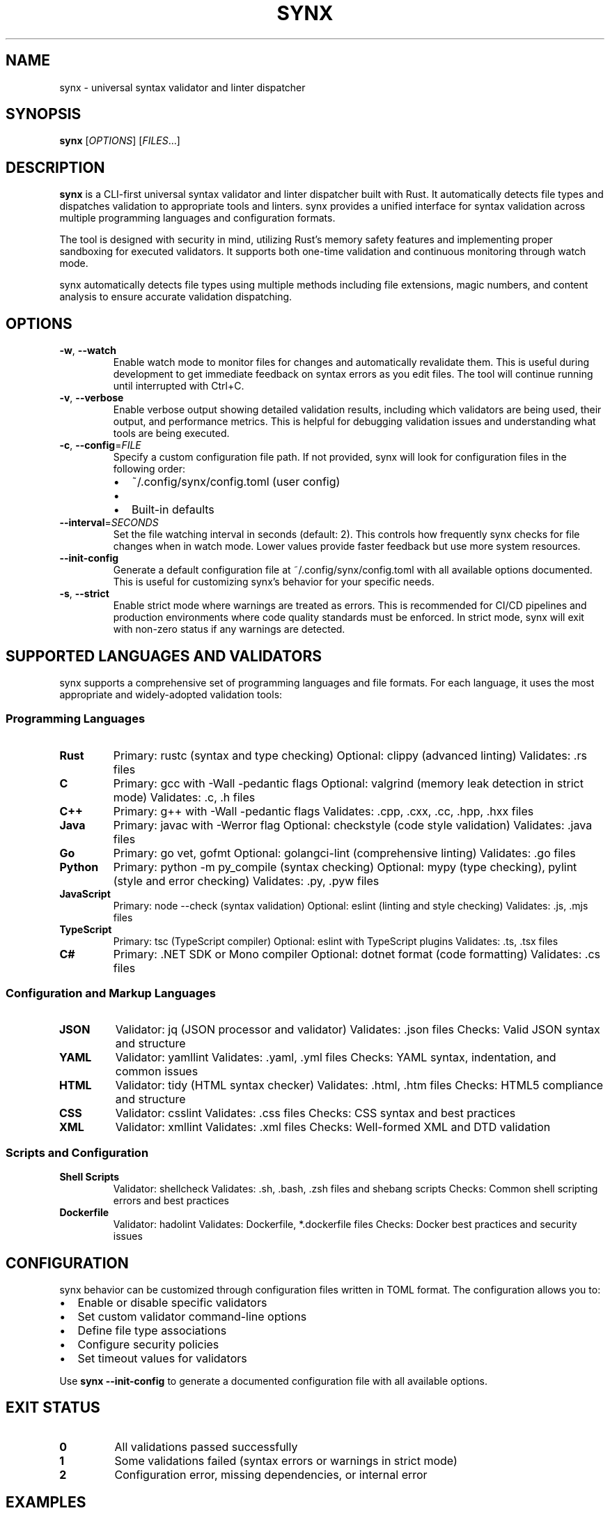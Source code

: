 .TH SYNX 1 "May 2025" "synx 0.2.2" "User Commands"
.SH NAME
synx \- universal syntax validator and linter dispatcher
.SH SYNOPSIS
.B synx
[\fIOPTIONS\fR] [\fIFILES\fR...]
.SH DESCRIPTION
.B synx
is a CLI-first universal syntax validator and linter dispatcher built with Rust.
It automatically detects file types and dispatches validation to appropriate
tools and linters. synx provides a unified interface for syntax validation
across multiple programming languages and configuration formats.
.PP
The tool is designed with security in mind, utilizing Rust's memory safety
features and implementing proper sandboxing for executed validators. It supports
both one-time validation and continuous monitoring through watch mode.
.PP
synx automatically detects file types using multiple methods including file
extensions, magic numbers, and content analysis to ensure accurate validation
dispatching.
.SH OPTIONS
.TP
.BR \-w ", " \-\-watch
Enable watch mode to monitor files for changes and automatically revalidate
them. This is useful during development to get immediate feedback on syntax
errors as you edit files. The tool will continue running until interrupted
with Ctrl+C.
.TP
.BR \-v ", " \-\-verbose
Enable verbose output showing detailed validation results, including which
validators are being used, their output, and performance metrics. This is
helpful for debugging validation issues and understanding what tools are
being executed.
.TP
.BR \-c ", " \-\-config =\fIFILE\fR
Specify a custom configuration file path. If not provided, synx will look
for configuration files in the following order:
.RS
.IP \(bu 2
~/.config/synx/config.toml (user config)
.IP \(bu 2
./synx.toml (project config)
.IP \(bu 2
Built-in defaults
.RE
.TP
.BR \-\-interval =\fISECONDS\fR
Set the file watching interval in seconds (default: 2). This controls how
frequently synx checks for file changes when in watch mode. Lower values
provide faster feedback but use more system resources.
.TP
.BR \-\-init\-config
Generate a default configuration file at ~/.config/synx/config.toml with
all available options documented. This is useful for customizing synx's
behavior for your specific needs.
.TP
.BR \-s ", " \-\-strict
Enable strict mode where warnings are treated as errors. This is recommended
for CI/CD pipelines and production environments where code quality standards
must be enforced. In strict mode, synx will exit with non-zero status if
any warnings are detected.
.SH SUPPORTED LANGUAGES AND VALIDATORS
synx supports a comprehensive set of programming languages and file formats.
For each language, it uses the most appropriate and widely-adopted validation
tools:
.SS Programming Languages
.TP
.B Rust
Primary: rustc (syntax and type checking)
Optional: clippy (advanced linting)
Validates: .rs files
.TP
.B C
Primary: gcc with -Wall -pedantic flags
Optional: valgrind (memory leak detection in strict mode)
Validates: .c, .h files
.TP
.B C++
Primary: g++ with -Wall -pedantic flags
Validates: .cpp, .cxx, .cc, .hpp, .hxx files
.TP
.B Java
Primary: javac with -Werror flag
Optional: checkstyle (code style validation)
Validates: .java files
.TP
.B Go
Primary: go vet, gofmt
Optional: golangci-lint (comprehensive linting)
Validates: .go files
.TP
.B Python
Primary: python -m py_compile (syntax checking)
Optional: mypy (type checking), pylint (style and error checking)
Validates: .py, .pyw files
.TP
.B JavaScript
Primary: node --check (syntax validation)
Optional: eslint (linting and style checking)
Validates: .js, .mjs files
.TP
.B TypeScript
Primary: tsc (TypeScript compiler)
Optional: eslint with TypeScript plugins
Validates: .ts, .tsx files
.TP
.B C#
Primary: .NET SDK or Mono compiler
Optional: dotnet format (code formatting)
Validates: .cs files
.SS Configuration and Markup Languages
.TP
.B JSON
Validator: jq (JSON processor and validator)
Validates: .json files
Checks: Valid JSON syntax and structure
.TP
.B YAML
Validator: yamllint
Validates: .yaml, .yml files
Checks: YAML syntax, indentation, and common issues
.TP
.B HTML
Validator: tidy (HTML syntax checker)
Validates: .html, .htm files
Checks: HTML5 compliance and structure
.TP
.B CSS
Validator: csslint
Validates: .css files
Checks: CSS syntax and best practices
.TP
.B XML
Validator: xmllint
Validates: .xml files
Checks: Well-formed XML and DTD validation
.SS Scripts and Configuration
.TP
.B Shell Scripts
Validator: shellcheck
Validates: .sh, .bash, .zsh files and shebang scripts
Checks: Common shell scripting errors and best practices
.TP
.B Dockerfile
Validator: hadolint
Validates: Dockerfile, *.dockerfile files
Checks: Docker best practices and security issues
.SH CONFIGURATION
synx behavior can be customized through configuration files written in TOML
format. The configuration allows you to:
.PP
.IP \(bu 2
Enable or disable specific validators
.IP \(bu 2
Set custom validator command-line options
.IP \(bu 2
Define file type associations
.IP \(bu 2
Configure security policies
.IP \(bu 2
Set timeout values for validators
.PP
Use
.B synx --init-config
to generate a documented configuration file with all available options.
.SH EXIT STATUS
.TP
.B 0
All validations passed successfully
.TP
.B 1
Some validations failed (syntax errors or warnings in strict mode)
.TP
.B 2
Configuration error, missing dependencies, or internal error
.SH EXAMPLES
.SS Basic Usage
.TP
Validate a single Python file:
.B synx script.py
.TP
Validate multiple files:
.B synx main.rs config.json style.css
.TP
Validate all files in current directory:
.B synx *
.SS Watch Mode
.TP
Watch a file during development:
.B synx --watch main.rs
.TP
Watch multiple files with custom interval:
.B synx -w --interval 1 src/*.rs
.SS Advanced Usage
.TP
Strict validation with verbose output:
.B synx --strict --verbose config.json
.TP
Use custom configuration:
.B synx --config ./project-synx.toml src/
.TP
Generate default configuration:
.B synx --init-config
.SS Integration Examples
.TP
Pre-commit hook:
.B synx $(git diff --cached --name-only)
.TP
CI/CD pipeline:
.B synx --strict --verbose .
.SH SECURITY
synx implements several security measures:
.PP
.IP \(bu 2
Validator processes run in constrained environments
.IP \(bu 2
File access is limited to specified input files
.IP \(bu 2
Network access is disabled for validators
.IP \(bu 2
Process timeouts prevent hanging validators
.IP \(bu 2
Memory usage limits prevent resource exhaustion
.SH DEPENDENCIES
synx requires various external tools depending on which languages you want
to validate. Install the appropriate tools for your use case:
.PP
.IP \(bu 2
Rust: rustc, cargo (optional: clippy)
.IP \(bu 2
C/C++: gcc, g++
.IP \(bu 2
Python: python3 (optional: mypy, pylint)
.IP \(bu 2
JavaScript/TypeScript: node, npm, tsc
.IP \(bu 2
Java: javac, JDK
.IP \(bu 2
Go: go compiler
.IP \(bu 2
Shell: shellcheck
.IP \(bu 2
Markup: jq, yamllint, tidy
.PP
See the project README for complete installation instructions.
.SH FILES
.TP
.I ~/.config/synx/config.toml
User-specific configuration file
.TP
.I ./synx.toml
Project-specific configuration file
.TP
.I ~/.cache/synx/
Cache directory for validation results
.SH ENVIRONMENT VARIABLES
.TP
.B SYNX_CONFIG
Override default configuration file path
.TP
.B SYNX_CACHE_DIR
Override default cache directory
.TP
.B SYNX_LOG_LEVEL
Set logging level (error, warn, info, debug, trace)
.SH SEE ALSO
.BR rustc (1),
.BR gcc (1),
.BR node (1),
.BR python3 (1),
.BR shellcheck (1),
.BR jq (1),
.BR yamllint (1)
.SH AUTHOR
Written by Alex \(laqueue alexngugi.dev@gmail.com \(raqueue
.SH REPORTING BUGS
Report bugs, feature requests, and contribute at:
.UR https://github.com/A5873/synx
.UE
.PP
When reporting bugs, please include:
.IP \(bu 2
synx version (synx --version)
.IP \(bu 2
Operating system and version
.IP \(bu 2
Command that caused the issue
.IP \(bu 2
Expected vs actual behavior
.SH COPYRIGHT
Copyright © 2025 Alex. Licensed under the MIT License.
.PP
This is free software: you are free to change and redistribute it.
There is NO WARRANTY, to the extent permitted by law.
